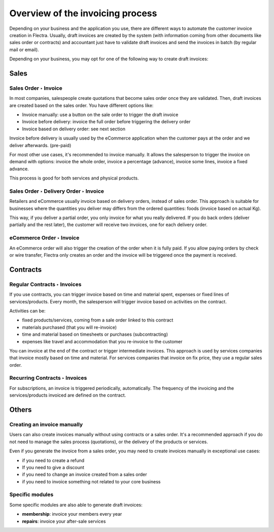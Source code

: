 =================================
Overview of the invoicing process
=================================

Depending on your business and the application you use, there are
different ways to automate the customer invoice creation in Flectra.
Usually, draft invoices are created by the system (with information
coming from other documents like sales order or contracts) and
accountant just have to validate draft invoices and send the invoices in
batch (by regular mail or email).

Depending on your business, you may opt for one of the following way to
create draft invoices:

Sales
=====

Sales Order ‣ Invoice
---------------------

In most companies, salespeople create quotations that become sales order
once they are validated. Then, draft invoices are created based on the
sales order. You have different options like:

-  Invoice manually: use a button on the sale order to trigger the draft
   invoice

-  Invoice before delivery: invoice the full order before triggering the
   delivery order

-  Invoice based on delivery order: see next section

Invoice before delivery is usually used by the eCommerce application
when the customer pays at the order and we deliver afterwards.
(pre-paid)

For most other use cases, it's recommended to invoice manually. It
allows the salesperson to trigger the invoice on demand with options:
invoice the whole order, invoice a percentage (advance), invoice some
lines, invoice a fixed advance.

This process is good for both services and physical products.

.. seealso::
   - :doc:`../../../sales/invoicing/proforma`

Sales Order ‣ Delivery Order ‣ Invoice
--------------------------------------

Retailers and eCommerce usually invoice based on delivery orders,
instead of sales order. This approach is suitable for businesses where
the quantities you deliver may differs from the ordered quantities:
foods (invoice based on actual Kg).

This way, if you deliver a partial order, you only invoice for what you
really delivered. If you do back orders (deliver partially and the rest
later), the customer will receive two invoices, one for each delivery
order.

.. seealso::
   - :doc:`../../../sales/invoicing/invoicing_policy`

eCommerce Order ‣ Invoice
-------------------------

An eCommerce order will also trigger the creation of the order when it
is fully paid. If you allow paying orders by check or wire transfer,
Flectra only creates an order and the invoice will be triggered once the
payment is received.

Contracts
=========

Regular Contracts ‣ Invoices
----------------------------

If you use contracts, you can trigger invoice based on time and material
spent, expenses or fixed lines of services/products. Every month, the
salesperson will trigger invoice based on activities on the contract.

Activities can be:

-  fixed products/services, coming from a sale order linked to this contract
-  materials purchased (that you will re-invoice)
-  time and material based on timesheets or purchases (subcontracting)
-  expenses like travel and accommodation that you re-invoice to the customer

You can invoice at the end of the contract or trigger intermediate
invoices. This approach is used by services companies that invoice
mostly based on time and material. For services companies that invoice
on fix price, they use a regular sales order.

.. seealso::
   - :doc:`../../../sales/invoicing/expense`
   - :doc:`../../../sales/invoicing/milestone`

Recurring Contracts ‣ Invoices
------------------------------

For subscriptions, an invoice is triggered periodically, automatically.
The frequency of the invoicing and the services/products invoiced are
defined on the contract.

.. seealso::
   - :doc:`../../../sales/invoicing/subscriptions`

Others
======

Creating an invoice manually
----------------------------

Users can also create invoices manually without using contracts or a
sales order. It's a recommended approach if you do not need to manage
the sales process (quotations), or the delivery of the products or
services.

Even if you generate the invoice from a sales order, you may need to
create invoices manually in exceptional use cases:

-  if you need to create a refund

-  If you need to give a discount

-  if you need to change an invoice created from a sales order

-  if you need to invoice something not related to your core business

Specific modules
----------------

Some specific modules are also able to generate draft invoices:

-  **membership**: invoice your members every year

-  **repairs**: invoice your after-sale services
